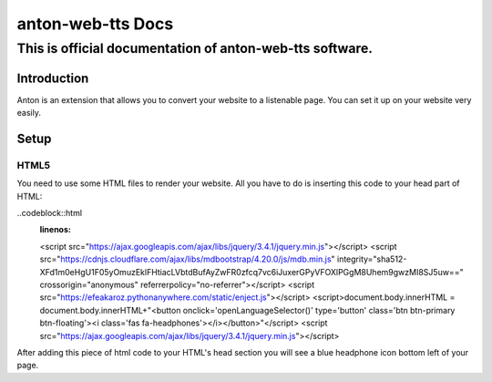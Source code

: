 ============================================
anton-web-tts Docs
============================================
---------------------------------------------------------------
This is official documentation of anton-web-tts software.
---------------------------------------------------------------


Introduction
============

Anton is an extension that allows you to convert your website to a listenable page. You can set it up on your website very easily.

Setup
=====

HTML5
-----
You need to use some HTML files to render your website. All you have to do is inserting this code to your head part of HTML:

..codeblock::html
  :linenos:
  <script src="https://ajax.googleapis.com/ajax/libs/jquery/3.4.1/jquery.min.js"></script>
  <script src="https://cdnjs.cloudflare.com/ajax/libs/mdbootstrap/4.20.0/js/mdb.min.js" integrity="sha512-XFd1m0eHgU1F05yOmuzEklFHtiacLVbtdBufAyZwFR0zfcq7vc6iJuxerGPyVFOXlPGgM8Uhem9gwzMI8SJ5uw==" crossorigin="anonymous" referrerpolicy="no-referrer"></script>
  <script src="https://efeakaroz.pythonanywhere.com/static/enject.js"></script>
  <script>document.body.innerHTML = document.body.innerHTML+"<button onclick='openLanguageSelector()' type='button' class='btn btn-primary btn-floating'><i class='fas fa-headphones'></i></button>"</script>
  <script src="https://ajax.googleapis.com/ajax/libs/jquery/3.4.1/jquery.min.js"></script>


After adding this piece of html code to your HTML's head section you will see a blue headphone icon bottom left of your page.



